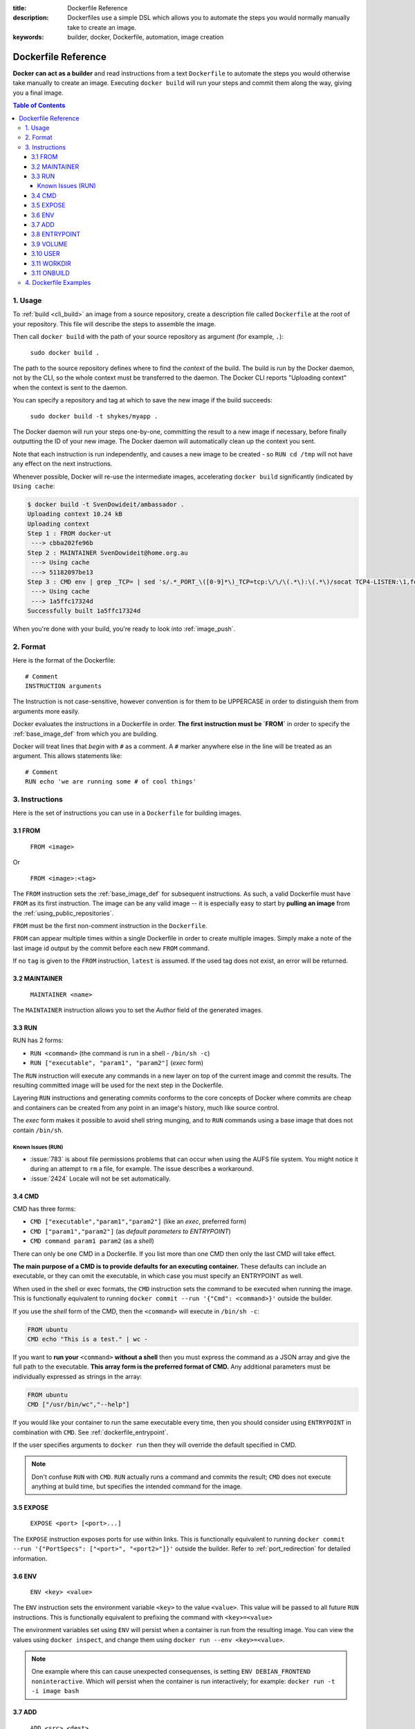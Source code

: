 :title: Dockerfile Reference
:description: Dockerfiles use a simple DSL which allows you to automate the steps you would normally manually take to create an image.
:keywords: builder, docker, Dockerfile, automation, image creation

.. _dockerbuilder:

====================
Dockerfile Reference
====================

**Docker can act as a builder** and read instructions from a text
``Dockerfile`` to automate the steps you would otherwise take manually
to create an image. Executing ``docker build`` will run your steps and
commit them along the way, giving you a final image.

.. contents:: Table of Contents

.. _dockerfile_usage:

1. Usage
========

To :ref:`build <cli_build>` an image from a source repository, create
a description file called ``Dockerfile`` at the root of your
repository. This file will describe the steps to assemble the image.

Then call ``docker build`` with the path of your source repository as
argument (for example, ``.``):

    ``sudo docker build .``

The path to the source repository defines where to find the *context*
of the build. The build is run by the Docker daemon, not by the CLI,
so the whole context must be transferred to the daemon. The Docker CLI
reports "Uploading context" when the context is sent to the daemon.

You can specify a repository and tag at which to save the new image if the
build succeeds:

    ``sudo docker build -t shykes/myapp .``

The Docker daemon will run your steps one-by-one, committing the
result to a new image if necessary, before finally outputting the 
ID of your new image. The Docker daemon will automatically clean 
up the context you sent.

Note that each instruction is run independently, and causes a new image 
to be created - so ``RUN cd /tmp`` will not have any effect on the next
instructions.

Whenever possible, Docker will re-use the intermediate images, 
accelerating ``docker build`` significantly (indicated by ``Using cache``:

.. code-block:: bash

   $ docker build -t SvenDowideit/ambassador .
   Uploading context 10.24 kB
   Uploading context 
   Step 1 : FROM docker-ut
    ---> cbba202fe96b
   Step 2 : MAINTAINER SvenDowideit@home.org.au
    ---> Using cache
    ---> 51182097be13
   Step 3 : CMD env | grep _TCP= | sed 's/.*_PORT_\([0-9]*\)_TCP=tcp:\/\/\(.*\):\(.*\)/socat TCP4-LISTEN:\1,fork,reuseaddr TCP4:\2:\3 \&/'  | sh && top
    ---> Using cache
    ---> 1a5ffc17324d
   Successfully built 1a5ffc17324d

When you're done with your build, you're ready to look into
:ref:`image_push`.

.. _dockerfile_format:

2. Format
=========

Here is the format of the Dockerfile:

::

    # Comment
    INSTRUCTION arguments

The Instruction is not case-sensitive, however convention is for them to be
UPPERCASE in order to distinguish them from arguments more easily.

Docker evaluates the instructions in a Dockerfile in order. **The
first instruction must be `FROM`** in order to specify the
:ref:`base_image_def` from which you are building.

Docker will treat lines that *begin* with ``#`` as a comment. A ``#``
marker anywhere else in the line will be treated as an argument. This
allows statements like:

::

    # Comment
    RUN echo 'we are running some # of cool things'

.. _dockerfile_instructions:

3. Instructions
===============

Here is the set of instructions you can use in a ``Dockerfile`` for
building images.

.. _dockerfile_from:

3.1 FROM
--------

    ``FROM <image>``

Or

    ``FROM <image>:<tag>``

The ``FROM`` instruction sets the :ref:`base_image_def` for subsequent
instructions. As such, a valid Dockerfile must have ``FROM`` as its
first instruction. The image can be any valid image -- it is
especially easy to start by **pulling an image** from the
:ref:`using_public_repositories`.

``FROM`` must be the first non-comment instruction in the
``Dockerfile``.

``FROM`` can appear multiple times within a single Dockerfile in order
to create multiple images. Simply make a note of the last image id
output by the commit before each new ``FROM`` command.

If no ``tag`` is given to the ``FROM`` instruction, ``latest`` is
assumed. If the used tag does not exist, an error will be returned.

.. _dockerfile_maintainer:

3.2 MAINTAINER
--------------

    ``MAINTAINER <name>``

The ``MAINTAINER`` instruction allows you to set the *Author* field of
the generated images.

.. _dockerfile_run:

3.3 RUN
-------

RUN has 2 forms:

* ``RUN <command>`` (the command is run in a shell - ``/bin/sh -c``)
* ``RUN ["executable", "param1", "param2"]`` (*exec* form)

The ``RUN`` instruction will execute any commands in a new layer on top
of the current image and commit the results. The resulting committed image
will be used for the next step in the Dockerfile.

Layering ``RUN`` instructions and generating commits conforms to the
core concepts of Docker where commits are cheap and containers can be
created from any point in an image's history, much like source
control.

The *exec* form makes it possible to avoid shell string munging, and to ``RUN``
commands using a base image that does not contain ``/bin/sh``.

Known Issues (RUN)
..................

* :issue:`783` is about file permissions problems that can occur when
  using the AUFS file system. You might notice it during an attempt to
  ``rm`` a file, for example. The issue describes a workaround.
* :issue:`2424` Locale will not be set automatically.

.. _dockerfile_cmd:

3.4 CMD
-------

CMD has three forms:

* ``CMD ["executable","param1","param2"]`` (like an *exec*, preferred form)
* ``CMD ["param1","param2"]`` (as *default parameters to ENTRYPOINT*)
* ``CMD command param1 param2`` (as a *shell*)

There can only be one CMD in a Dockerfile. If you list more than one
CMD then only the last CMD will take effect.

**The main purpose of a CMD is to provide defaults for an executing
container.** These defaults can include an executable, or they can
omit the executable, in which case you must specify an ENTRYPOINT as
well.

When used in the shell or exec formats, the ``CMD`` instruction sets
the command to be executed when running the image.  This is
functionally equivalent to running ``docker commit --run '{"Cmd":
<command>}'`` outside the builder.

If you use the *shell* form of the CMD, then the ``<command>`` will
execute in ``/bin/sh -c``:

.. code-block:: bash

    FROM ubuntu
    CMD echo "This is a test." | wc -

If you want to **run your** ``<command>`` **without a shell** then you
must express the command as a JSON array and give the full path to the
executable. **This array form is the preferred format of CMD.** Any
additional parameters must be individually expressed as strings in the
array:

.. code-block:: bash

    FROM ubuntu
    CMD ["/usr/bin/wc","--help"]

If you would like your container to run the same executable every
time, then you should consider using ``ENTRYPOINT`` in combination
with ``CMD``. See :ref:`dockerfile_entrypoint`.

If the user specifies arguments to ``docker run`` then they will
override the default specified in CMD.

.. note::
    Don't confuse ``RUN`` with ``CMD``. ``RUN`` actually runs a
    command and commits the result; ``CMD`` does not execute anything at
    build time, but specifies the intended command for the image.

.. _dockerfile_expose:

3.5 EXPOSE
----------

    ``EXPOSE <port> [<port>...]``

The ``EXPOSE`` instruction exposes ports for use within links. This is
functionally equivalent to running ``docker commit --run '{"PortSpecs":
["<port>", "<port2>"]}'`` outside the builder. Refer to
:ref:`port_redirection` for detailed information.

.. _dockerfile_env:

3.6 ENV
-------

    ``ENV <key> <value>``

The ``ENV`` instruction sets the environment variable ``<key>`` to the
value ``<value>``. This value will be passed to all future ``RUN``
instructions. This is functionally equivalent to prefixing the command
with ``<key>=<value>``

The environment variables set using ``ENV`` will persist when a container is run
from the resulting image. You can view the values using ``docker inspect``, and change them using ``docker run --env <key>=<value>``.

.. note::
    One example where this can cause unexpected consequenses, is setting 
    ``ENV DEBIAN_FRONTEND noninteractive``.
    Which will persist when the container is run interactively; for example: 
    ``docker run -t -i image bash``

.. _dockerfile_add:

3.7 ADD
-------

    ``ADD <src> <dest>``

The ``ADD`` instruction will copy new files from <src> and add them to
the container's filesystem at path ``<dest>``.

``<src>`` must be the path to a file or directory relative to the
source directory being built (also called the *context* of the build) or
a remote file URL.

``<dest>`` is the absolute path to which the source will be copied inside the
destination container.

All new files and directories are created with mode 0755, uid and gid
0.

.. note::
   if you build using STDIN (``docker build - < somefile``), there is no build 
   context, so the Dockerfile can only contain an URL based ADD statement.

.. note::
   if your URL files are protected using authentication, you will need to use
   an ``RUN wget`` , ``RUN curl`` or other tool from within the container as
   ADD does not support authentication.

The copy obeys the following rules:

* The ``<src>`` path must be inside the *context* of the build; you cannot 
  ``ADD ../something /something``, because the first step of a 
  ``docker build`` is to send the context directory (and subdirectories) to 
  the docker daemon.
* If ``<src>`` is a URL and ``<dest>`` does not end with a trailing slash,
  then a file is downloaded from the URL and copied to ``<dest>``.
* If ``<src>`` is a URL and ``<dest>`` does end with a trailing slash,
  then the filename is inferred from the URL and the file is downloaded to
  ``<dest>/<filename>``. For instance, ``ADD http://example.com/foobar /``
  would create the file ``/foobar``. The URL must have a nontrivial path
  so that an appropriate filename can be discovered in this case
  (``http://example.com`` will not work).
* If ``<src>`` is a directory, the entire directory is copied,
  including filesystem metadata.
* If ``<src>`` is a *local* tar archive in a recognized compression
  format (identity, gzip, bzip2 or xz) then it is unpacked as a
  directory. Resources from *remote* URLs are **not** decompressed.

  When a directory is copied or unpacked, it has the same behavior as
  ``tar -x``: the result is the union of

  1. whatever existed at the destination path and
  2. the contents of the source tree,

  with conflicts resolved in favor of "2." on a file-by-file basis.

* If ``<src>`` is any other kind of file, it is copied individually
  along with its metadata. In this case, if ``<dest>`` ends with a
  trailing slash ``/``, it will be considered a directory and the
  contents of ``<src>`` will be written at ``<dest>/base(<src>)``.
* If ``<dest>`` does not end with a trailing slash, it will be
  considered a regular file and the contents of ``<src>`` will be
  written at ``<dest>``.
* If ``<dest>`` doesn't exist, it is created along with all missing
  directories in its path.

.. _dockerfile_entrypoint:

3.8 ENTRYPOINT
--------------

ENTRYPOINT has two forms:

* ``ENTRYPOINT ["executable", "param1", "param2"]`` (like an *exec*,
  preferred form)
* ``ENTRYPOINT command param1 param2`` (as a *shell*)

There can only be one ``ENTRYPOINT`` in a Dockerfile. If you have more
than one ``ENTRYPOINT``, then only the last one in the Dockerfile will
have an effect.

An ``ENTRYPOINT`` helps you to configure a container that you can run
as an executable. That is, when you specify an ``ENTRYPOINT``, then
the whole container runs as if it was just that executable.

The ``ENTRYPOINT`` instruction adds an entry command that will **not**
be overwritten when arguments are passed to ``docker run``, unlike the
behavior of ``CMD``.  This allows arguments to be passed to the
entrypoint.  i.e. ``docker run <image> -d`` will pass the "-d"
argument to the ENTRYPOINT.

You can specify parameters either in the ENTRYPOINT JSON array (as in
"like an exec" above), or by using a CMD statement. Parameters in the
ENTRYPOINT will not be overridden by the ``docker run`` arguments, but
parameters specified via CMD will be overridden by ``docker run``
arguments.

Like a ``CMD``, you can specify a plain string for the ENTRYPOINT and
it will execute in ``/bin/sh -c``:

.. code-block:: bash

    FROM ubuntu
    ENTRYPOINT wc -l -

For example, that Dockerfile's image will *always* take stdin as input
("-") and print the number of lines ("-l"). If you wanted to make
this optional but default, you could use a CMD:

.. code-block:: bash

    FROM ubuntu
    CMD ["-l", "-"]
    ENTRYPOINT ["/usr/bin/wc"]

.. _dockerfile_volume:

3.9 VOLUME
----------

    ``VOLUME ["/data"]``

The ``VOLUME`` instruction will create a mount point with the specified name and mark it 
as holding externally mounted volumes from native host or other containers. For more information/examples 
and mounting instructions via docker client, refer to :ref:`volume_def` documentation. 

.. _dockerfile_user:

3.10 USER
---------

    ``USER daemon``

The ``USER`` instruction sets the username or UID to use when running
the image.

.. _dockerfile_workdir:

3.11 WORKDIR
------------

    ``WORKDIR /path/to/workdir``

The ``WORKDIR`` instruction sets the working directory for the ``RUN``, ``CMD`` and
``ENTRYPOINT``  Dockerfile commands that follow it.

It can be used multiple times in the one Dockerfile.  If a relative path is
provided, it will be relative to the path of the previous ``WORKDIR``
instruction.  For example:

    WORKDIR /a
    WORKDIR b
    WORKDIR c
    RUN pwd

The output of the final ``pwd`` command in this Dockerfile would be ``/a/b/c``.

3.11 ONBUILD
------------

    ``ONBUILD [INSTRUCTION]``

The ``ONBUILD`` instruction adds to the image a "trigger" instruction to be
executed at a later time, when the image is used as the base for another build.
The trigger will be executed in the context of the downstream build, as if it
had been inserted immediately after the *FROM* instruction in the downstream
Dockerfile.

Any build instruction can be registered as a trigger.

This is useful if you are building an image which will be used as a base to build
other images, for example an application build environment or a daemon which may be
customized with user-specific configuration.

For example, if your image is a reusable python application builder, it will require
application source code to be added in a particular directory, and it might require
a build script to be called *after* that. You can't just call *ADD* and *RUN* now,
because you don't yet have access to the application source code, and it will be
different for each application build. You could simply provide application developers
with a boilerplate Dockerfile to copy-paste into their application, but that is
inefficient, error-prone and difficult to update because it mixes with
application-specific code.

The solution is to use *ONBUILD* to register in advance instructions to run later,
during the next build stage.

Here's how it works:

1. When it encounters an *ONBUILD* instruction, the builder adds a trigger to
   the metadata of the image being built.
   The instruction does not otherwise affect the current build.

2. At the end of the build, a list of all triggers is stored in the image manifest,
   under the key *OnBuild*. They can be inspected with *docker inspect*.

3. Later the image may be used as a base for a new build, using the *FROM* instruction.
   As part of processing the *FROM* instruction, the downstream builder looks for *ONBUILD*
   triggers, and executes them in the same order they were registered. If any of the
   triggers fail, the *FROM* instruction is aborted which in turn causes the build
   to fail. If all triggers succeed, the FROM instruction completes and the build
   continues as usual.

4. Triggers are cleared from the final image after being executed. In other words
   they are not inherited by "grand-children" builds.

For example you might add something like this:

.. code-block:: bash

    [...]
    ONBUILD ADD . /app/src
    ONBUILD RUN /usr/local/bin/python-build --dir /app/src
    [...]

.. warning:: Chaining ONBUILD instructions using `ONBUILD ONBUILD` isn't allowed.
.. warning:: ONBUILD may not trigger FROM or MAINTAINER instructions.

.. _dockerfile_examples:

4. Dockerfile Examples
======================

.. code-block:: bash

    # Nginx
    #
    # VERSION               0.0.1

    FROM      ubuntu
    MAINTAINER Guillaume J. Charmes <guillaume@docker.com>

    # make sure the package repository is up to date
    RUN echo "deb http://archive.ubuntu.com/ubuntu precise main universe" > /etc/apt/sources.list
    RUN apt-get update

    RUN apt-get install -y inotify-tools nginx apache2 openssh-server

.. code-block:: bash

    # Firefox over VNC
    #
    # VERSION               0.3

    FROM ubuntu
    # make sure the package repository is up to date
    RUN echo "deb http://archive.ubuntu.com/ubuntu precise main universe" > /etc/apt/sources.list
    RUN apt-get update

    # Install vnc, xvfb in order to create a 'fake' display and firefox
    RUN apt-get install -y x11vnc xvfb firefox
    RUN mkdir /.vnc
    # Setup a password
    RUN x11vnc -storepasswd 1234 ~/.vnc/passwd
    # Autostart firefox (might not be the best way, but it does the trick)
    RUN bash -c 'echo "firefox" >> /.bashrc'

    EXPOSE 5900
    CMD    ["x11vnc", "-forever", "-usepw", "-create"]

.. code-block:: bash

    # Multiple images example
    #
    # VERSION               0.1

    FROM ubuntu
    RUN echo foo > bar
    # Will output something like ===> 907ad6c2736f

    FROM ubuntu
    RUN echo moo > oink
    # Will output something like ===> 695d7793cbe4

    # You'll now have two images, 907ad6c2736f with /bar, and 695d7793cbe4 with
    # /oink.
